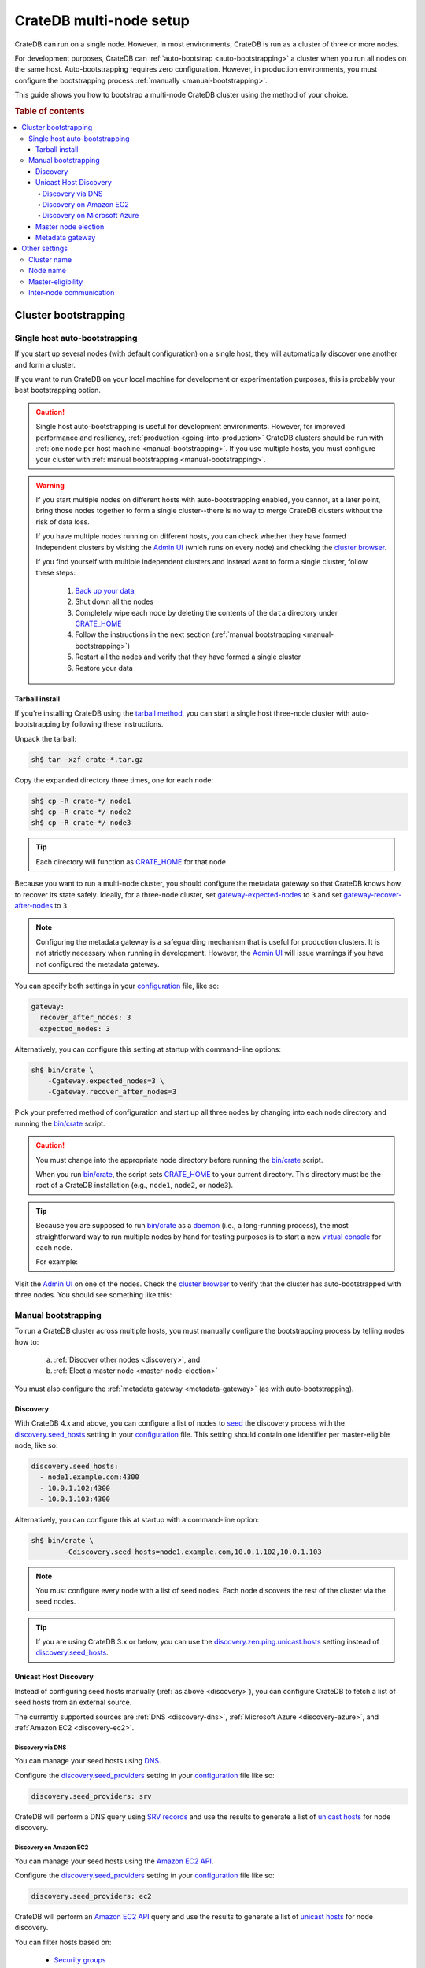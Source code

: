 .. _multi_node_setup:

========================
CrateDB multi-node setup
========================

CrateDB can run on a single node. However, in most environments, CrateDB is run
as a cluster of three or more nodes.

For development purposes, CrateDB can :ref:`auto-bootstrap
<auto-bootstrapping>` a cluster when you run all nodes on the same host.
Auto-bootstrapping requires zero configuration. However, in production
environments, you must configure the bootstrapping process :ref:`manually
<manual-bootstrapping>`.

This guide shows you how to bootstrap a multi-node CrateDB cluster using the
method of your choice.

.. rubric:: Table of contents

.. contents::
   :local:


.. _cluster-bootstrapping:

Cluster bootstrapping
=====================


.. _auto-bootstrapping:

Single host auto-bootstrapping
------------------------------

If you start up several nodes (with default configuration) on a single host,
they will automatically discover one another and form a cluster.

If you want to run CrateDB on your local machine for development or
experimentation purposes, this is probably your best bootstrapping option.

.. CAUTION::

    Single host auto-bootstrapping is useful for development environments.
    However, for improved performance and resiliency, :ref:`production
    <going-into-production>` CrateDB clusters should be run with :ref:`one node
    per host machine <manual-bootstrapping>`. If you use multiple hosts, you
    must configure your cluster with :ref:`manual bootstrapping
    <manual-bootstrapping>`.

.. WARNING::

    If you start multiple nodes on different hosts with auto-bootstrapping
    enabled, you cannot, at a later point, bring those nodes together to form
    a single cluster--there is no way to merge CrateDB clusters without the
    risk of data loss.

    If you have multiple nodes running on different hosts, you can check
    whether they have formed independent clusters by visiting the `Admin UI`_
    (which runs on every node) and checking the `cluster browser`_.

    If you find yourself with multiple independent clusters and instead want to
    form a single cluster, follow these steps:

      1. `Back up your data`_
      2. Shut down all the nodes
      3. Completely wipe each node by deleting the contents of the ``data``
         directory under `CRATE_HOME`_
      4. Follow the instructions in the next section (:ref:`manual bootstrapping
         <manual-bootstrapping>`)
      5. Restart all the nodes and verify that they have formed a single cluster
      6. Restore your data


.. _auto-bootstrapping-tarball:

Tarball install
~~~~~~~~~~~~~~~

If you're installing CrateDB using the `tarball method`_, you can start a
single host three-node cluster with auto-bootstrapping by following these
instructions.

Unpack the tarball:

.. code-block:: console

    sh$ tar -xzf crate-*.tar.gz

Copy the expanded directory three times, one for each node:

.. code-block:: console

    sh$ cp -R crate-*/ node1
    sh$ cp -R crate-*/ node2
    sh$ cp -R crate-*/ node3

.. TIP::

    Each directory will function as `CRATE_HOME`_ for that node

Because you want to run a multi-node cluster, you should configure the metadata
gateway so that CrateDB knows how to recover its state safely. Ideally, for a
three-node cluster, set `gateway-expected-nodes`_ to ``3`` and set
`gateway-recover-after-nodes`_ to ``3``.

.. NOTE::

    Configuring the metadata gateway is a safeguarding mechanism that is useful
    for production clusters. It is not strictly necessary when running in
    development. However, the `Admin UI`_ will issue warnings if you have not
    configured the metadata gateway.

You can specify both settings in your `configuration`_ file, like so:

.. code-block:: yaml

    gateway:
      recover_after_nodes: 3
      expected_nodes: 3

Alternatively, you can configure this setting at startup with command-line
options:

.. code-block:: console

    sh$ bin/crate \
        -Cgateway.expected_nodes=3 \
        -Cgateway.recover_after_nodes=3

.. SEEALSO::

    `Metadata configuration settings`_

Pick your preferred method of configuration and start up all three nodes by
changing into each node directory and running the `bin/crate`_ script.

.. CAUTION::

    You must change into the appropriate node directory before running the
    `bin/crate`_ script.

    When you run `bin/crate`_, the script sets `CRATE_HOME`_ to your current
    directory. This directory must be the root of a CrateDB installation (e.g.,
    ``node1``, ``node2``, or ``node3``).

.. TIP::

    Because you are supposed to run `bin/crate`_ as a `daemon`_ (i.e., a
    long-running process), the most straightforward way to run multiple nodes
    by hand for testing purposes is to start a new `virtual console`_ for each node.

    For example:

    .. rst-class:: open

      1. Start a virtual console. In that virtual console, change into the
         ``node1`` directory and run `bin/crate`_. Leave this process running.

      2. Start a second virtual console. In that virtual console, change into
         the ``node2`` directory and run `bin/crate`_. Leave this process
         running.

      3. Start a third virtual console. In that virtual console, change into
         the ``node3`` directory and run `bin/crate`_. Leave this process
         running.

      You should now have three concurrent `bin/crate`_ processes.

Visit the `Admin UI`_ on one of the nodes. Check the `cluster browser`_ to
verify that the cluster has auto-bootstrapped with three nodes. You should see
something like this:

.. image:: ../_assets/img/multi-node-cluster.png
   :alt: The CrateDB Admin UI showing a multi-node cluster


.. _manual-bootstrapping:

Manual bootstrapping
--------------------

To run a CrateDB cluster across multiple hosts, you must manually configure the
bootstrapping process by telling nodes how to:

  a. :ref:`Discover other nodes <discovery>`, and
  b. :ref:`Elect a master node <master-node-election>`

You must also configure the :ref:`metadata gateway <metadata-gateway>` (as with
auto-bootstrapping).


.. _discovery:

Discovery
~~~~~~~~~

With CrateDB 4.x and above, you can configure a list of nodes to `seed`_ the
discovery process with the `discovery.seed_hosts`_ setting in your
`configuration`_ file. This setting should contain one identifier per
master-eligible node, like so:

.. code-block:: yaml

    discovery.seed_hosts:
      - node1.example.com:4300
      - 10.0.1.102:4300
      - 10.0.1.103:4300

Alternatively, you can configure this at startup with a command-line option:

.. code-block:: console

    sh$ bin/crate \
            -Cdiscovery.seed_hosts=node1.example.com,10.0.1.102,10.0.1.103

.. NOTE::

    You must configure every node with a list of seed nodes. Each node
    discovers the rest of the cluster via the seed nodes.

.. TIP::

    If you are using CrateDB 3.x or below, you can use the
    `discovery.zen.ping.unicast.hosts`_ setting instead of
    `discovery.seed_hosts`_.


.. _unicast-discovery:

Unicast Host Discovery
~~~~~~~~~~~~~~~~~~~~~~

Instead of configuring seed hosts manually (:ref:`as above <discovery>`), you
can configure CrateDB to fetch a list of seed hosts from an external source.

The currently supported sources are :ref:`DNS <discovery-dns>`, :ref:`Microsoft
Azure <discovery-azure>`, and :ref:`Amazon EC2 <discovery-ec2>`.


.. _discovery-dns:

Discovery via DNS
^^^^^^^^^^^^^^^^^

You can manage your seed hosts using `DNS`_.

Configure the `discovery.seed_providers`_  setting in your `configuration`_
file like so:

.. code-block:: yaml

    discovery.seed_providers: srv

CrateDB will perform a DNS query using `SRV records`_ and use the results to
generate a list of `unicast hosts`_ for node discovery.

.. SEEALSO::

    `DNS discovery settings`_

.. _discovery-ec2:

Discovery on Amazon EC2
^^^^^^^^^^^^^^^^^^^^^^^

You can manage your seed hosts using the `Amazon EC2 API`_.

Configure the `discovery.seed_providers`_  setting in your `configuration`_
file like so:

.. code-block:: yaml

    discovery.seed_providers: ec2

CrateDB will perform an `Amazon EC2 API`_ query and use the results to generate
a list of `unicast hosts`_ for node discovery.

You can filter hosts based on:

  - `Security groups`_
  - `Host types`_
  - `Availability zones`_
  - `EC2 instance tags`_

.. SEEALSO::

    `Amazon EC2 discovery settings`_


.. _discovery-azure:

Discovery on Microsoft Azure
^^^^^^^^^^^^^^^^^^^^^^^^^^^^

You can manage your seed hosts using the `Azure Virtual Machine API`_.

Configure the `discovery.seed_providers`_  setting in your `configuration`_
file like so:

.. code-block:: yaml

    discovery.seed_providers: azure

CrateDB will perform an `Azure Virtual Machine API`_ query and use the results
to generate a list of `unicast hosts`_ for node discovery.

You can filter hosts based on:

  - `Resource group`_
  - `Tenant ID`_
  - `Application ID`_
  - `Network`_

.. SEEALSO::

    `Microsoft Azure discovery settings`_


.. _master-node-election:

Master node election
~~~~~~~~~~~~~~~~~~~~

The master node is responsible for making changes to the global cluster state.
The cluster elects the master node from the configured list of master-eligible
nodes during `master node election`_.

You can define the initial set of master-edible nodes with the
`cluster.initial_master_nodes`_ setting in your `configuration`_ file. This
setting should contain one identifier per master-eligible node, like so:

.. code-block:: yaml

    cluster.initial_master_nodes:
      - node1.example.com
      - 10.0.1.102
      - 10.0.1.103

Alternatively, you can configure this at startup with a command-line option:

.. code-block:: console

    sh$ bin/crate \
            -Ccluster.initial_master_nodes=node1.example.com,10.0.1.102,10.0.1.10

.. WARNING::

    You don't have to configure `cluster.initial_master_nodes`_ on every node.
    However, you must configure `cluster.initial_master_nodes`_ identically
    whenever you do configure it, otherwise CrateDB may form multiple
    independent clusters (which may result in data loss).

CrateDB requires a `quorum`_ of nodes before a master can be elected. A quorum
ensures that the cluster does not elect multiple masters in the event of a
network partition (also known as a `split-brain`_ scenario).

CrateDB (versions 4.x and above) will automatically determine the ideal `quorum
size`_. If you are using CrateDB versions 3.x and below, you must manually set
the quorum size using the `discovery.zen.minimum_master_nodes`_ setting.

.. NOTE::

    For a three-node cluster, CrateDB will set the quorum size to three.
    Consequentially, you must declare all nodes to be master-eligible. Consult
    the `quorum guide`_ for detailed information about quorum size
    considerations.

If you configure fewer master-eligible nodes than the ideal quorum
size, CrateDB will issue a warning (visible in the logs and the `Admin UI`_).


.. _metadata-gateway:

Metadata gateway
~~~~~~~~~~~~~~~~

Because you want to run a multi-node cluster, you must configure the metadata
gateway so that CrateDB knows how to recover its state. For a three-node
cluster, set `gateway-expected-nodes`_ to ``3`` and set
`gateway-recover-after-nodes`_ to ``3``.

You can specify both settings in your `configuration`_ file, like so:

.. code-block:: yaml

    gateway:
      recover_after_nodes: 3
      expected_nodes: 3

Alternatively, you can configure this setting at startup with command-line
options:

.. code-block:: console

    sh$ bin/crate \
        -Cgateway.expected_nodes=3 \
        -Cgateway.recover_after_nodes=3

.. SEEALSO::

    `Metadata configuration settings`_


.. _multi-node-other:

Other settings
==============


.. _multi-node-cluster-name:

Cluster name
------------

The `cluster.name`_ setting allows you to create multiple separate clusters. A
node will refuse to join a cluster if the respective cluster names do not
match.

By default, CrateDB sets the cluster name to ``crate`` for you.

You can override this behavior by configuring a custom cluster name using the
`cluster.name`_ setting in your `configuration`_ file, like so:

.. code-block:: yaml

    cluster.name: my_cluster

Alternatively, you can configure this setting at startup with a command-line
option:

.. code-block:: console

    sh$ bin/crate \
            -Ccluster.name=my_cluster


.. _multi-node-node-name:

Node name
---------

If you are :ref:`manually bootstrapping <manual-bootstrapping>` a cluster, you
must specify a list of master-eligible nodes (:ref:`see below
<master-node-election>`). To do this, you must be able to refer to nodes by
name.

By default, CrateDB sets the node name for you. However, if you configure the
node names explicitly, you can specify a list of master-eligible nodes
up-front.

You can configure a custom node name using the `node.name`_ setting in your
`configuration`_ file, like so:

.. code-block:: yaml

    node.name: node1

Alternatively, you can configure this setting at startup with a command-line
option:

.. code-block:: console

    sh$ bin/crate \
            -Cnode.name=node1


.. _master-eligible-nodes:

Master-eligibility
------------------

If you are :ref:`manually bootstrapping <manual-bootstrapping>` a cluster, any
nodes you :ref:`list as master-eligible <master-node-election>` must have a
`node.master`_ value of ``true``. (This is the default value.)


.. _inter-node-comms:

Inter-node communication
------------------------

By default, CrateDB nodes communicate with each other on port ``4300``. This
port is known as the *transport port*, and it must be accessible from every
node.

If you prefer, you can specify a port range instead of a single port number.
Edit the `transport.tcp.port`_ setting in your `configuration`_ file, like so:

.. code-block:: yaml

    transport.tcp.port: 4350-4360

.. TIP::

    If you are running a node on Docker, you must configure CrateDB to publish the
    container's external hostname and the external port number bound to the
    transport port. You can do that in your `configuration`_ file using the
    `network.publish_host`_ and `transport.publish_port`_ settings.

    For example:

    .. code-block:: yaml

        # External access
        network.publish_host: node1.example.com
        transport.publish_port: 4321

.. SEEALSO::

    `More information about port settings`_


.. _127.0.0.1:4200: http://127.0.0.1:4200/
.. _127.0.0.1:4201: http://127.0.0.1:4201/
.. _3.3: https://crate.io/docs/crate/reference/en/3.3/config/cluster.html#discovery
.. _Admin UI: https://crate.io/docs/crate/admin-ui/
.. _Amazon EC2 API: https://docs.aws.amazon.com/AWSEC2/latest/APIReference/Welcome.html
.. _Amazon EC2 discovery settings: https://crate.io/docs/crate/reference/en/latest/config/cluster.html#conf-ec2-discovery
.. _Amazon EC2: https://crate.io/docs/crate/reference/en/4.1/config/cluster.html#discovery-on-amazon-ec2
.. _application ID: https://crate.io/docs/crate/reference/en/latest/config/cluster.html#conf-azure-discovery
.. _availability zones: https://crate.io/docs/crate/reference/en/latest/config/cluster.html#discovery-ec2-zones
.. _Azure Virtual Machine API: https://docs.microsoft.com/en-us/rest/api/compute/virtualmachines
.. _Back up your data: https://crate.io/a/backing-up-and-restoring-cratedb/
.. _bin/crate: https://crate.io/docs/crate/reference/en/latest/cli-tools.html#crate
.. _cluster browser: https://crate.io/docs/crate/admin-ui/en/latest/cluster.html
.. _cluster: https://crate.io/docs/crate/reference/en/latest/concepts/shared-nothing.html
.. _cluster.initial_master_nodes: https://crate.io/docs/crate/reference/en/latest/config/cluster.html#cluster_initial_master_nodes
.. _cluster.name: https://crate.io/docs/crate/reference/en/latest/config/node.html#cluster-name
.. _configuration: https://crate.io/docs/crate/reference/en/latest/config/index.html
.. _CRATE_HOME: https://crate.io/docs/crate/reference/en/latest/config/environment.html#conf-env-crate-home
.. _daemon: https://en.wikipedia.org/wiki/Daemon_(computing)
.. _discovery.seed_hosts: https://crate.io/docs/crate/reference/en/latest/config/cluster.html#discovery.seed_hosts
.. _discovery.seed_providers: https://crate.io/docs/crate/reference/en/latest/config/cluster.html#discovery.seed_providers
.. _discovery.zen.minimum_master_nodes: https://crate.io/docs/crate/reference/en/3.3/config/cluster.html#discovery-zen-minimum-master-nodes
.. _discovery.zen.ping.unicast.hosts: https://crate.io/docs/crate/reference/en/3.3/config/cluster.html#unicast-host-discovery
.. _DNS discovery settings: https://crate.io/docs/crate/reference/en/latest/config/cluster.html#discovery-via-dns
.. _DNS: https://crate.io/docs/crate/reference/en/4.1/config/cluster.html#discovery-via-dns
.. _EC2 API: ttps://docs.aws.amazon.com/AWSEC2/latest/APIReference/Welcome.html
.. _EC2 instance tags: https://crate.io/docs/crate/reference/en/latest/config/cluster.html#discovery-ec2-tags
.. _four different types of node: https://crate.io/docs/crate/reference/en/latest/config/node.html#node-types
.. _full cluster restarts: https://crate.io/docs/crate/howtos/en/latest/admin/full-restart-upgrade.html
.. _fully qualified domain name: https://en.wikipedia.org/wiki/Fully_qualified_domain_name
.. _gateway-expected-nodes: https://crate.io/docs/crate/reference/en/latest/config/cluster.html#gateway-expected-nodes
.. _gateway-recover-after-nodes: https://crate.io/docs/crate/reference/en/latest/config/cluster.html#gateway-recover-after-nodes
.. _host types: https://crate.io/docs/crate/reference/en/latest/config/cluster.html#discovery-ec2-host-type
.. _hostname: https://en.wikipedia.org/wiki/Hostname
.. _latest: https://crate.io/docs/crate/reference/en/latest/config/cluster.html#discovery
.. _master node election: https://crate.io/docs/crate/howtos/en/latest/architecture/shared-nothing.html#master-node-election
.. _master: https://crate.io/docs/crate/reference/en/latest/concepts/shared-nothing.html#master-node-election
.. _Metadata configuration settings: https://crate.io/docs/crate/reference/en/latest/config/cluster.html#metadata
.. _Microsoft Azure discovery settings: https://crate.io/docs/crate/reference/en/latest/config/cluster.html#discovery-on-microsoft-azure
.. _Microsoft Azure: https://crate.io/docs/crate/reference/en/4.1/config/cluster.html#discovery-on-microsoft-azure
.. _More information about port settings: https://crate.io/docs/crate/reference/en/latest/config/node.html#ports
.. _network: https://crate.io/docs/crate/reference/en/latest/config/cluster.html#conf-azure-discovery
.. _network.publish_host: https://crate.io/docs/crate/reference/en/latest/config/node.html#network-publish-host
.. _node.master: https://crate.io/docs/crate/reference/en/latest/config/node.html#node.master
.. _node.name: https://crate.io/docs/crate/reference/en/latest/config/node.html#node-name
.. _point of interest: https://en.wikipedia.org/wiki/Point_of_interest
.. _quorum guide: https://crate.io/docs/crate/howtos/en/latest/architecture/shared-nothing.html#master-node-election
.. _quorum size: https://crate.io/docs/crate/reference/en/latest/concepts/shared-nothing.html#master-node-election
.. _quorum: https://en.wikipedia.org/wiki/Quorum_(distributed_computing)
.. _resource group: https://crate.io/docs/crate/reference/en/latest/config/cluster.html#conf-azure-discovery
.. _runtime: https://crate.io/docs/crate/reference/en/latest/admin/runtime-config.html
.. _security groups: https://crate.io/docs/crate/reference/en/latest/config/cluster.html#discovery-ec2-groups
.. _seed: https://crate.io/docs/crate/reference/en/latest/config/cluster.html#discovery
.. _split-brain: https://en.wikipedia.org/wiki/Split-brain_(computing)
.. _SRV records: https://en.wikipedia.org/wiki/SRV_record
.. _tarball method: https://crate.io/docs/crate/tutorials/en/latest/install-run/basic.html
.. _tenant ID: https://crate.io/docs/crate/reference/en/latest/config/cluster.html#conf-azure-discovery
.. _transport.publish_port: https://crate.io/docs/crate/reference/en/latest/config/node.html#transport-publish-port
.. _transport.tcp.port: https://crate.io/docs/crate/reference/en/latest/config/node.html#transport-tcp-port
.. _unicast hosts: https://crate.io/docs/crate/reference/en/latest/config/cluster.html#unicast-host-discovery
.. _virtual console: https://en.wikipedia.org/wiki/Virtual_console
